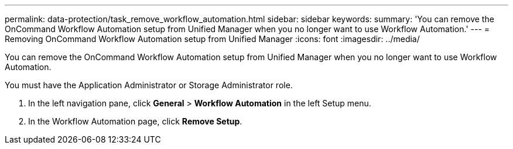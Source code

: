---
permalink: data-protection/task_remove_workflow_automation.html
sidebar: sidebar
keywords: 
summary: 'You can remove the OnCommand Workflow Automation setup from Unified Manager when you no longer want to use Workflow Automation.'
---
= Removing OnCommand Workflow Automation setup from Unified Manager
:icons: font
:imagesdir: ../media/

[.lead]
You can remove the OnCommand Workflow Automation setup from Unified Manager when you no longer want to use Workflow Automation.

You must have the Application Administrator or Storage Administrator role.

. In the left navigation pane, click *General* > *Workflow Automation* in the left Setup menu.
. In the Workflow Automation page, click *Remove Setup*.
